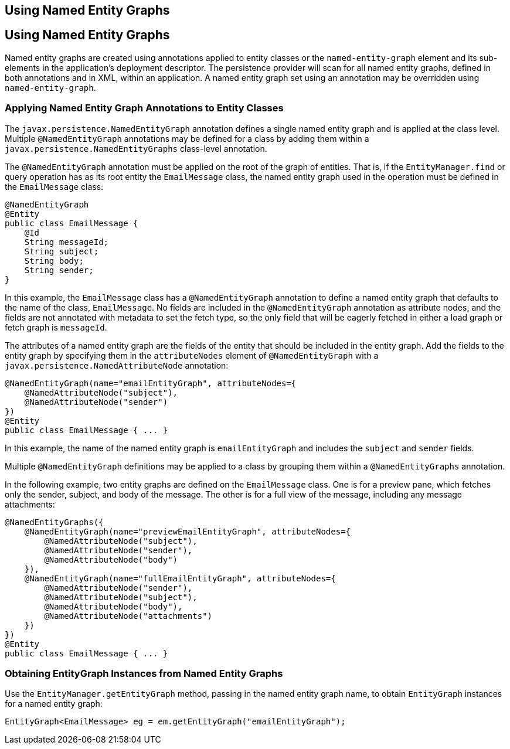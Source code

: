 ## Using Named Entity Graphs


[[BABFIGEI]][[using-named-entity-graphs]]

Using Named Entity Graphs
-------------------------

Named entity graphs are created using annotations applied to entity
classes or the `named-entity-graph` element and its sub-elements in the
application's deployment descriptor. The persistence provider will scan
for all named entity graphs, defined in both annotations and in XML,
within an application. A named entity graph set using an annotation may
be overridden using `named-entity-graph`.

[[sthref186]][[applying-named-entity-graph-annotations-to-entity-classes]]

Applying Named Entity Graph Annotations to Entity Classes
~~~~~~~~~~~~~~~~~~~~~~~~~~~~~~~~~~~~~~~~~~~~~~~~~~~~~~~~~

The `javax.persistence.NamedEntityGraph` annotation defines a single
named entity graph and is applied at the class level. Multiple
`@NamedEntityGraph` annotations may be defined for a class by adding
them within a `javax.persistence.NamedEntityGraphs` class-level
annotation.

The `@NamedEntityGraph` annotation must be applied on the root of the
graph of entities. That is, if the `EntityManager.find` or query
operation has as its root entity the `EmailMessage` class, the named
entity graph used in the operation must be defined in the `EmailMessage`
class:

[source,oac_no_warn]
----
@NamedEntityGraph
@Entity
public class EmailMessage {
    @Id
    String messageId;
    String subject;
    String body;
    String sender;
}
----

In this example, the `EmailMessage` class has a `@NamedEntityGraph`
annotation to define a named entity graph that defaults to the name of
the class, `EmailMessage`. No fields are included in the
`@NamedEntityGraph` annotation as attribute nodes, and the fields are
not annotated with metadata to set the fetch type, so the only field
that will be eagerly fetched in either a load graph or fetch graph is
`messageId`.

The attributes of a named entity graph are the fields of the entity that
should be included in the entity graph. Add the fields to the entity
graph by specifying them in the `attributeNodes` element of
`@NamedEntityGraph` with a `javax.persistence.NamedAttributeNode`
annotation:

[source,oac_no_warn]
----
@NamedEntityGraph(name="emailEntityGraph", attributeNodes={
    @NamedAttributeNode("subject"),
    @NamedAttributeNode("sender")
})
@Entity
public class EmailMessage { ... }
----

In this example, the name of the named entity graph is
`emailEntityGraph` and includes the `subject` and `sender` fields.

Multiple `@NamedEntityGraph` definitions may be applied to a class by
grouping them within a `@NamedEntityGraphs` annotation.

In the following example, two entity graphs are defined on the
`EmailMessage` class. One is for a preview pane, which fetches only the
sender, subject, and body of the message. The other is for a full view
of the message, including any message attachments:

[source,oac_no_warn]
----
@NamedEntityGraphs({
    @NamedEntityGraph(name="previewEmailEntityGraph", attributeNodes={
        @NamedAttributeNode("subject"),
        @NamedAttributeNode("sender"),
        @NamedAttributeNode("body")
    }),
    @NamedEntityGraph(name="fullEmailEntityGraph", attributeNodes={
        @NamedAttributeNode("sender"),
        @NamedAttributeNode("subject"),
        @NamedAttributeNode("body"),
        @NamedAttributeNode("attachments")
    })
})
@Entity
public class EmailMessage { ... }
----

[[sthref187]][[obtaining-entitygraph-instances-from-named-entity-graphs]]

Obtaining EntityGraph Instances from Named Entity Graphs
~~~~~~~~~~~~~~~~~~~~~~~~~~~~~~~~~~~~~~~~~~~~~~~~~~~~~~~~

Use the `EntityManager.getEntityGraph` method, passing in the named
entity graph name, to obtain `EntityGraph` instances for a named entity
graph:

[source,oac_no_warn]
----
EntityGraph<EmailMessage> eg = em.getEntityGraph("emailEntityGraph");
----


